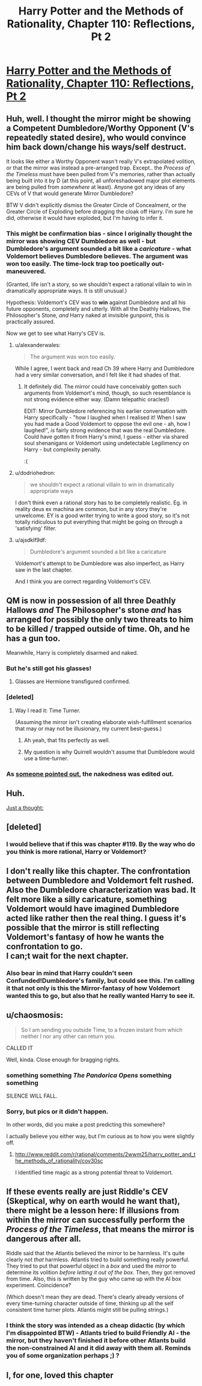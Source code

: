 #+TITLE: Harry Potter and the Methods of Rationality, Chapter 110: Reflections, Pt 2

* [[http://hpmor.com/chapter/110][Harry Potter and the Methods of Rationality, Chapter 110: Reflections, Pt 2]]
:PROPERTIES:
:Score: 34
:DateUnix: 1424810320.0
:DateShort: 2015-Feb-25
:END:

** Huh, well. I thought the mirror might be showing a Competent Dumbledore/Worthy Opponent (V's repeatedly stated desire), who would convince him back down/change his ways/self destruct.

It looks like either a Worthy Opponent wasn't really V's extrapolated volition, or that the mirror was instead a pre-arranged trap. Except.. the /Process of the Timeless/ must have been pulled from V's memories, rather than actually being built into it by D (at this point, all unforeshadowed major plot elements are being pulled from /somewhere/ at least). Anyone got any ideas of any CEVs of V that would generate Mirror Dumbledore?

BTW V didn't explicitly dismiss the Greater Circle of Concealment, or the Greater Circle of Exploding before dragging the cloak off Harry. I'm sure he did, otherwise it would have exploded, but I'm having to infer it.
:PROPERTIES:
:Author: dodriohedron
:Score: 8
:DateUnix: 1424812549.0
:DateShort: 2015-Feb-25
:END:

*** This might be confirmation bias - since I originally thought the mirror was showing CEV Dumbledore as well - but Dumbledore's argument sounded a bit like a /caricature/ - what Voldemort believes Dumbledore believes. The argument was won too easily. The time-lock trap too poetically out-maneuvered.

(Granted, life isn't a story, so we shouldn't expect a rational villain to win in dramatically appropriate ways. It is still unusual.)

Hypothesis: Voldemort's CEV was to *win* against Dumbledore and all his future opponents, completely and utterly. With all the Deathly Hallows, the Philosopher's Stone, /and/ Harry naked at invisible gunpoint, this is practically assured.

Now we get to see what Harry's CEV is.
:PROPERTIES:
:Author: Jace_MacLeod
:Score: 8
:DateUnix: 1424819593.0
:DateShort: 2015-Feb-25
:END:

**** u/alexanderwales:
#+begin_quote
  The argument was won too easily.
#+end_quote

While I agree, I went back and read Ch 39 where Harry and Dumbledore had a very similar conversation, and I felt like it had shades of that.
:PROPERTIES:
:Author: alexanderwales
:Score: 6
:DateUnix: 1424820217.0
:DateShort: 2015-Feb-25
:END:

***** It definitely did. The mirror could have conceivably gotten such arguments from Voldemort's mind, though, so such resemblance is not strong evidence either way. (Damn telepathic oracles!)

EDIT: Mirror Dumbledore referencing his earlier conversation with Harry specifically - "how I laughed when I realised it! When I saw you had made a Good Voldemort to oppose the evil one - ah, how I laughed!", /is/ fairly strong evidence that was the real Dumbledore. Could have gotten it from Harry's mind, I guess - either via shared soul shenanigans or Voldemort using undetectable Legilimency on Harry - but complexity penalty.

:(
:PROPERTIES:
:Author: Jace_MacLeod
:Score: 2
:DateUnix: 1424821321.0
:DateShort: 2015-Feb-25
:END:


**** u/dodriohedron:
#+begin_quote
  we shouldn't expect a rational villain to win in dramatically appropriate ways
#+end_quote

I don't think even a rational story has to be completely realistic. Eg. in reality deus ex machina are common, but in any story they're unwelcome. EY is a good writer trying to write a good story, so it's not totally ridiculous to put everything that might be going on through a 'satisfying' filter.
:PROPERTIES:
:Author: dodriohedron
:Score: 1
:DateUnix: 1424833399.0
:DateShort: 2015-Feb-25
:END:


**** u/ajsdklf9df:
#+begin_quote
  Dumbledore's argument sounded a bit like a caricature
#+end_quote

Voldemort's attempt to be Dumbledore was also imperfect, as Harry saw in the last chapter.

And I think you are correct regarding Voldemort's CEV.
:PROPERTIES:
:Author: ajsdklf9df
:Score: 1
:DateUnix: 1424853889.0
:DateShort: 2015-Feb-25
:END:


** QM is now in possession of all three Deathly Hallows /and/ The Philosopher's stone /and/ has arranged for possibly the only two threats to him to be killed / trapped outside of time. Oh, and he has a gun too.

Meanwhile, Harry is completely disarmed and naked.
:PROPERTIES:
:Score: 5
:DateUnix: 1424811032.0
:DateShort: 2015-Feb-25
:END:

*** But he's still got his glasses!
:PROPERTIES:
:Author: alexanderwales
:Score: 14
:DateUnix: 1424811905.0
:DateShort: 2015-Feb-25
:END:

**** Glasses are Hermione transfigured confirmed.
:PROPERTIES:
:Author: Tholo
:Score: 3
:DateUnix: 1424835223.0
:DateShort: 2015-Feb-25
:END:


*** [deleted]
:PROPERTIES:
:Score: 4
:DateUnix: 1424812839.0
:DateShort: 2015-Feb-25
:END:

**** Way I read it: Time Turner.

(Assuming the mirror isn't creating elaborate wish-fulfillment scenarios that may or may not be illusionary, my current best-guess.)
:PROPERTIES:
:Author: Jace_MacLeod
:Score: 2
:DateUnix: 1424820280.0
:DateShort: 2015-Feb-25
:END:

***** Ah yeah, that fits perfectly as well.
:PROPERTIES:
:Author: dodriohedron
:Score: 1
:DateUnix: 1424832851.0
:DateShort: 2015-Feb-25
:END:


***** My question is why Quirrell wouldn't assume that Dumbledore would use a time-turner.
:PROPERTIES:
:Author: itisike
:Score: 1
:DateUnix: 1424879494.0
:DateShort: 2015-Feb-25
:END:


*** As [[https://www.reddit.com/r/HPMOR/comments/2x0q15/deathly_hallows_spoilers_109/cow1gzu][someone pointed out]], the nakedness was edited out.
:PROPERTIES:
:Author: itisike
:Score: 1
:DateUnix: 1424879457.0
:DateShort: 2015-Feb-25
:END:


** Huh.

[[#s][Just a thought:]]
:PROPERTIES:
:Author: JackStargazer
:Score: 5
:DateUnix: 1424846738.0
:DateShort: 2015-Feb-25
:END:


** [deleted]
:PROPERTIES:
:Score: 3
:DateUnix: 1424834239.0
:DateShort: 2015-Feb-25
:END:

*** I would believe that if this was chapter #119. By the way who do you think is more rational, Harry or Voldemort?
:PROPERTIES:
:Author: xamueljones
:Score: 1
:DateUnix: 1424841100.0
:DateShort: 2015-Feb-25
:END:


** I don't really like this chapter. The confrontation between Dumbledore and Voldemort felt rushed. Also the Dumbledore characterization was bad. It felt more like a silly caricature, something Voldemort would have imagined Dumbledore acted like rather then the real thing. I guess it's possible that the mirror is still reflecting Voldemort's fantasy of how he wants the confrontation to go.\\
I can;t wait for the next chapter.
:PROPERTIES:
:Author: okaycat
:Score: 5
:DateUnix: 1424813747.0
:DateShort: 2015-Feb-25
:END:

*** Also bear in mind that Harry couldn't seen Confunded!Dumbledore's family, but could see this. I'm calling it that not only is this the Mirror-fantasy of how Voldemort wanted this to go, but also that he really wanted Harry to see it.
:PROPERTIES:
:Author: sephlington
:Score: 9
:DateUnix: 1424814373.0
:DateShort: 2015-Feb-25
:END:


** u/chaosmosis:
#+begin_quote
  So I am sending you outside Time, to a frozen instant from which neither I nor any other can return you.
#+end_quote

CALLED IT

Well, kinda. Close enough for bragging rights.
:PROPERTIES:
:Author: chaosmosis
:Score: 2
:DateUnix: 1424810942.0
:DateShort: 2015-Feb-25
:END:

*** something something /The Pandorica Opens/ something something

SILENCE WILL FALL.
:PROPERTIES:
:Score: 3
:DateUnix: 1424849382.0
:DateShort: 2015-Feb-25
:END:


*** Sorry, but pics or it didn't happen.

In other words, did you make a post predicting this somewhere?

I actually believe you either way, but I'm curious as to how you were slightly off.
:PROPERTIES:
:Author: xamueljones
:Score: 1
:DateUnix: 1424841033.0
:DateShort: 2015-Feb-25
:END:

**** [[http://www.reddit.com/r/rational/comments/2wwm25/harry_potter_and_the_methods_of_rationality/cov30sc]]

I identified time magic as a strong potential threat to Voldemort.
:PROPERTIES:
:Author: chaosmosis
:Score: 2
:DateUnix: 1424842642.0
:DateShort: 2015-Feb-25
:END:


** If these events really are just Riddle's CEV (Skeptical, why on earth would he want that), there might be a lesson here: If illusions from within the mirror can successfully perform the /Process of the Timeless/, that means the mirror is dangerous after all.

Riddle said that the Atlantis believed the mirror to be harmless. It's quite clearly not /that/ harmless. Atlantis tried to build something really powerful. They tried to put that powerful object in a /box/ and used the /mirror/ to determine its volition /before letting it out of the box/. Then, they got removed from time. Also, this is written by the guy who came up with the AI box experiment. Coincidence?

(Which doesn't mean they are dead. There's clearly already versions of every time-turning character outside of time, thinking up all the self consistent time turner plots. Atlantis might still be pulling strings.)
:PROPERTIES:
:Author: ishaan123
:Score: 2
:DateUnix: 1424852604.0
:DateShort: 2015-Feb-25
:END:

*** I think the story was intended as a cheap didactic (by which I'm disappointed BTW) - Atlants tried to build Friendly AI - the mirror, but they haven't finished it before other Atlants build the non-constrained AI and it did away with them all. Reminds you of some organization perhaps ;) ?
:PROPERTIES:
:Author: ajuc
:Score: 2
:DateUnix: 1424874936.0
:DateShort: 2015-Feb-25
:END:


** I, for one, loved this chapter
:PROPERTIES:
:Author: eltegid
:Score: 0
:DateUnix: 1424854907.0
:DateShort: 2015-Feb-25
:END:
